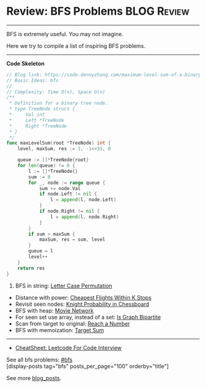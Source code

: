 * Review: BFS Problems                                          :BLOG:Review:
#+STARTUP: showeverything
#+OPTIONS: toc:nil \n:t ^:nil creator:nil d:nil
:PROPERTIES:
:type: bfs, review
:END:
---------------------------------------------------------------------
BFS is extremely useful. You may not imagine.

Here we try to compile a list of inspiring BFS problems.
---------------------------------------------------------------------
#+BEGIN_HTML
<a href="https://github.com/dennyzhang/code.dennyzhang.com/tree/master/review/review-bfs"><img align="right" width="200" height="183" src="https://www.dennyzhang.com/wp-content/uploads/denny/watermark/github.png" /></a>
#+END_HTML

*Code Skeleton*
#+BEGIN_SRC go
// Blog link: https://code.dennyzhang.com/maximum-level-sum-of-a-binary-tree
// Basic Ideas: bfs
//
// Complexity: Time O(n), Space O(n)
/**
 * Definition for a binary tree node.
 * type TreeNode struct {
 *     Val int
 *     Left *TreeNode
 *     Right *TreeNode
 * }
 */
func maxLevelSum(root *TreeNode) int {
    level, maxSum, res := 1, -1<<31, 0

    queue := []*TreeNode{root}
    for len(queue) != 0 {
        l := []*TreeNode{}
        sum := 0
        for _, node := range queue {
            sum += node.Val
            if node.Left != nil {
                l = append(l, node.Left)
            }
            if node.Right != nil {
                l = append(l, node.Right)
            }
        }
        if sum > maxSum {
            maxSum, res = sum, level
        }
        queue = l
        level++
    }
    return res
}
#+END_SRC

1. BFS in string: [[https://code.dennyzhang.com/letter-case-permutation][Letter Case Permutation]]
- Distance with power: [[https://code.dennyzhang.com/cheapest-flights-within-k-stops][Cheapest Flights Within K Stops]]
- Revisit seen nodes: [[https://code.dennyzhang.com/knight-probability-in-chessboard][Knight Probability in Chessboard]]
- BFS with heap: [[https://code.dennyzhang.com/movie-network][Movie Network]]
- For seen set use array, instead of a set: [[https://code.dennyzhang.com/is-graph-bipartite][Is Graph Bipartite]]
- Scan from target to original: [[https://code.dennyzhang.com/reach-a-number][Reach a Number]]
- BFS with memoization: [[https://code.dennyzhang.com/target-sum][Target Sum]]
---------------------------------------------------------------------
- [[https://cheatsheet.dennyzhang.com/cheatsheet-leetcode-A4][CheatSheet: Leetcode For Code Interview]]

See all bfs problems: [[https://code.dennyzhang.com/tag/bfs/][#bfs]]
[display-posts tag="bfs" posts_per_page="100" orderby="title"]

See more [[https://code.dennyzhang.com/?s=blog+posts][blog_posts]].

#+BEGIN_HTML
<div style="overflow: hidden;">
<div style="float: left; padding: 5px"> <a href="https://www.linkedin.com/in/dennyzhang001"><img src="https://www.dennyzhang.com/wp-content/uploads/sns/linkedin.png" alt="linkedin" /></a></div>
<div style="float: left; padding: 5px"><a href="https://github.com/DennyZhang"><img src="https://www.dennyzhang.com/wp-content/uploads/sns/github.png" alt="github" /></a></div>
<div style="float: left; padding: 5px"><a href="https://www.dennyzhang.com/slack" target="_blank" rel="nofollow"><img src="https://www.dennyzhang.com/wp-content/uploads/sns/slack.png" alt="slack"/></a></div>
</div>
#+END_HTML
